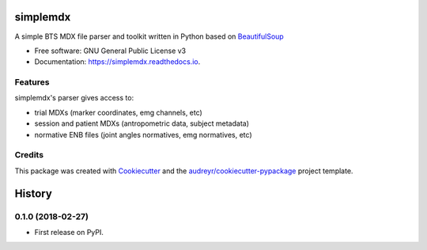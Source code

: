 ===============
simplemdx
===============


.. image:: https://img.shields.io/pypi/v/simplemdx.svg
        :target: https://pypi.python.org/pypi/simplemdx

.. image:: https://img.shields.io/travis/marnunez/simplemdx.svg
        :target: https://travis-ci.org/marnunez/simplemdx

.. image:: https://ci.appveyor.com/api/projects/status/r3ocgu92pa7c6nf2?svg=true
     :target: https://ci.appveyor.com/project/marnunez/simplemdx
     :alt: Windows build status

.. image:: https://readthedocs.org/projects/simplemdx/badge/?version=latest
        :target: https://simplemdx.readthedocs.io/en/latest/?badge=latest
        :alt: Documentation Status

.. image:: https://pyup.io/repos/github/marnunez/simplemdx/shield.svg
     :target: https://pyup.io/repos/github/marnunez/simplemdx/
     :alt: Updates

.. image:: https://coveralls.io/repos/github/marnunez/simplemdx/badge.svg?branch=master
     :target: https://coveralls.io/github/marnunez/simplemdx?branch=master
     :alt: Coverage




A simple BTS MDX file parser and toolkit written in Python based on BeautifulSoup_


* Free software: GNU General Public License v3
* Documentation: https://simplemdx.readthedocs.io.


Features
--------

simplemdx's parser gives access to:

* trial MDXs (marker coordinates, emg channels, etc)
* session and patient MDXs (antropometric data, subject metadata)
* normative ENB files (joint angles normatives, emg normatives, etc)

Credits
-------

This package was created with Cookiecutter_ and the `audreyr/cookiecutter-pypackage`_ project template.

.. _Cookiecutter: https://github.com/audreyr/cookiecutter
.. _`audreyr/cookiecutter-pypackage`: https://github.com/audreyr/cookiecutter-pypackage
.. _BeautifulSoup: https://www.crummy.com/software/BeautifulSoup/bs4/doc/


=======
History
=======

0.1.0 (2018-02-27)
------------------

* First release on PyPI.


